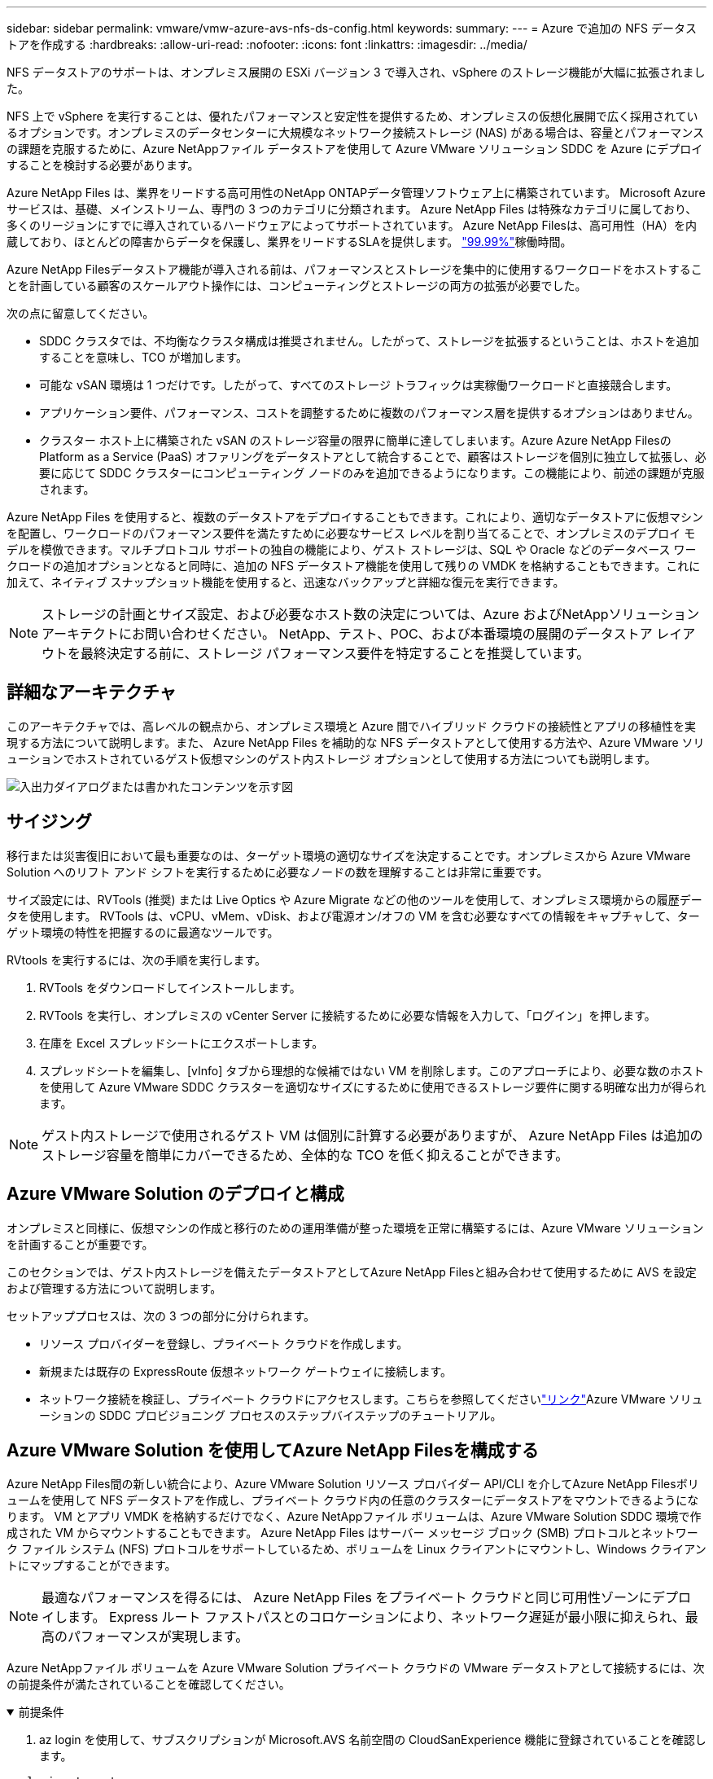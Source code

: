 ---
sidebar: sidebar 
permalink: vmware/vmw-azure-avs-nfs-ds-config.html 
keywords:  
summary:  
---
= Azure で追加の NFS データストアを作成する
:hardbreaks:
:allow-uri-read: 
:nofooter: 
:icons: font
:linkattrs: 
:imagesdir: ../media/


[role="lead"]
NFS データストアのサポートは、オンプレミス展開の ESXi バージョン 3 で導入され、vSphere のストレージ機能が大幅に拡張されました。

NFS 上で vSphere を実行することは、優れたパフォーマンスと安定性を提供するため、オンプレミスの仮想化展開で広く採用されているオプションです。オンプレミスのデータセンターに大規模なネットワーク接続ストレージ (NAS) がある場合は、容量とパフォーマンスの課題を克服するために、Azure NetAppファイル データストアを使用して Azure VMware ソリューション SDDC を Azure にデプロイすることを検討する必要があります。

Azure NetApp Files は、業界をリードする高可用性のNetApp ONTAPデータ管理ソフトウェア上に構築されています。  Microsoft Azure サービスは、基礎、メインストリーム、専門の 3 つのカテゴリに分類されます。  Azure NetApp Files は特殊なカテゴリに属しており、多くのリージョンにすでに導入されているハードウェアによってサポートされています。  Azure NetApp Filesは、高可用性（HA）を内蔵しており、ほとんどの障害からデータを保護し、業界をリードするSLAを提供します。 https://azure.microsoft.com/support/legal/sla/netapp/v1_1/["99.99%"^]稼働時間。

Azure NetApp Filesデータストア機能が導入される前は、パフォーマンスとストレージを集中的に使用するワークロードをホストすることを計画している顧客のスケールアウト操作には、コンピューティングとストレージの両方の拡張が必要でした。

次の点に留意してください。

* SDDC クラスタでは、不均衡なクラスタ構成は推奨されません。したがって、ストレージを拡張するということは、ホストを追加することを意味し、TCO が増加します。
* 可能な vSAN 環境は 1 つだけです。したがって、すべてのストレージ トラフィックは実稼働ワークロードと直接競合します。
* アプリケーション要件、パフォーマンス、コストを調整するために複数のパフォーマンス層を提供するオプションはありません。
* クラスター ホスト上に構築された vSAN のストレージ容量の限界に簡単に達してしまいます。Azure Azure NetApp FilesのPlatform as a Service (PaaS) オファリングをデータストアとして統合することで、顧客はストレージを個別に独立して拡張し、必要に応じて SDDC クラスターにコンピューティング ノードのみを追加できるようになります。この機能により、前述の課題が克服されます。


Azure NetApp Files を使用すると、複数のデータストアをデプロイすることもできます。これにより、適切なデータストアに仮想マシンを配置し、ワークロードのパフォーマンス要件を満たすために必要なサービス レベルを割り当てることで、オンプレミスのデプロイ モデルを模倣できます。マルチプロトコル サポートの独自の機能により、ゲスト ストレージは、SQL や Oracle などのデータベース ワークロードの追加オプションとなると同時に、追加の NFS データストア機能を使用して残りの VMDK を格納することもできます。これに加えて、ネイティブ スナップショット機能を使用すると、迅速なバックアップと詳細な復元を実行できます。


NOTE: ストレージの計画とサイズ設定、および必要なホスト数の決定については、Azure およびNetAppソリューション アーキテクトにお問い合わせください。  NetApp、テスト、POC、および本番環境の展開のデータストア レイアウトを最終決定する前に、ストレージ パフォーマンス要件を特定することを推奨しています。



== 詳細なアーキテクチャ

このアーキテクチャでは、高レベルの観点から、オンプレミス環境と Azure 間でハイブリッド クラウドの接続性とアプリの移植性を実現する方法について説明します。また、 Azure NetApp Files を補助的な NFS データストアとして使用する方法や、Azure VMware ソリューションでホストされているゲスト仮想マシンのゲスト内ストレージ オプションとして使用する方法についても説明します。

image:vmware-dr-001.png["入出力ダイアログまたは書かれたコンテンツを示す図"]



== サイジング

移行または災害復旧において最も重要なのは、ターゲット環境の適切なサイズを決定することです。オンプレミスから Azure VMware Solution へのリフト アンド シフトを実行するために必要なノードの数を理解することは非常に重要です。

サイズ設定には、RVTools (推奨) または Live Optics や Azure Migrate などの他のツールを使用して、オンプレミス環境からの履歴データを使用します。  RVTools は、vCPU、vMem、vDisk、および電源オン/オフの VM を含む必要なすべての情報をキャプチャして、ターゲット環境の特性を把握するのに最適なツールです。

RVtools を実行するには、次の手順を実行します。

. RVTools をダウンロードしてインストールします。
. RVTools を実行し、オンプレミスの vCenter Server に接続するために必要な情報を入力して、「ログイン」を押します。
. 在庫を Excel スプレッドシートにエクスポートします。
. スプレッドシートを編集し、[vInfo] タブから理想的な候補ではない VM を削除します。このアプローチにより、必要な数のホストを使用して Azure VMware SDDC クラスターを適切なサイズにするために使用できるストレージ要件に関する明確な出力が得られます。



NOTE: ゲスト内ストレージで使用されるゲスト VM は個別に計算する必要がありますが、 Azure NetApp Files は追加のストレージ容量を簡単にカバーできるため、全体的な TCO を低く抑えることができます。



== Azure VMware Solution のデプロイと構成

オンプレミスと同様に、仮想マシンの作成と移行のための運用準備が整った環境を正常に構築するには、Azure VMware ソリューションを計画することが重要です。

このセクションでは、ゲスト内ストレージを備えたデータストアとしてAzure NetApp Filesと組み合わせて使用するために AVS を設定および管理する方法について説明します。

セットアッププロセスは、次の 3 つの部分に分けられます。

* リソース プロバイダーを登録し、プライベート クラウドを作成します。
* 新規または既存の ExpressRoute 仮想ネットワーク ゲートウェイに接続します。
* ネットワーク接続を検証し、プライベート クラウドにアクセスします。こちらを参照してくださいlink:vmw-azure-avs-overview.html["リンク"^]Azure VMware ソリューションの SDDC プロビジョニング プロセスのステップバイステップのチュートリアル。




== Azure VMware Solution を使用してAzure NetApp Filesを構成する

Azure NetApp Files間の新しい統合により、Azure VMware Solution リソース プロバイダー API/CLI を介してAzure NetApp Filesボリュームを使用して NFS データストアを作成し、プライベート クラウド内の任意のクラスターにデータストアをマウントできるようになります。  VM とアプリ VMDK を格納するだけでなく、Azure NetAppファイル ボリュームは、Azure VMware Solution SDDC 環境で作成された VM からマウントすることもできます。  Azure NetApp Files はサーバー メッセージ ブロック (SMB) プロトコルとネットワーク ファイル システム (NFS) プロトコルをサポートしているため、ボリュームを Linux クライアントにマウントし、Windows クライアントにマップすることができます。


NOTE: 最適なパフォーマンスを得るには、 Azure NetApp Files をプライベート クラウドと同じ可用性ゾーンにデプロイします。  Express ルート ファストパスとのコロケーションにより、ネットワーク遅延が最小限に抑えられ、最高のパフォーマンスが実現します。

Azure NetAppファイル ボリュームを Azure VMware Solution プライベート クラウドの VMware データストアとして接続するには、次の前提条件が満たされていることを確認してください。

.前提条件
[%collapsible%open]
====
. az login を使用して、サブスクリプションが Microsoft.AVS 名前空間の CloudSanExperience 機能に登録されていることを確認します。


....
az login –tenant xcvxcvxc- vxcv- xcvx- cvxc- vxcvxcvxcv
az feature show --name "CloudSanExperience" --namespace "Microsoft.AVS"
....
. 登録されていない場合は登録してください。


....
az feature register --name "CloudSanExperience" --namespace "Microsoft.AVS"
....

NOTE: 登録が完了するまでに約 15 分かかります。

. 登録のステータスを確認するには、次のコマンドを実行します。


....
az feature show --name "CloudSanExperience" --namespace "Microsoft.AVS" --query properties.state
....
. 登録が中間状態で 15 分以上停止している場合は、フラグを登録解除してから再登録してください。


....
az feature unregister --name "CloudSanExperience" --namespace "Microsoft.AVS"
az feature register --name "CloudSanExperience" --namespace "Microsoft.AVS"
....
. サブスクリプションが Microsoft.AVS 名前空間の AnfDatastoreExperience 機能に登録されていることを確認します。


....
az feature show --name "AnfDatastoreExperience" --namespace "Microsoft.AVS" --query properties.state
....
. VMware 拡張機能がインストールされていることを確認します。


....
az extension show --name vmware
....
. 拡張機能がすでにインストールされている場合は、バージョンが 3.0.0 であることを確認してください。古いバージョンがインストールされている場合は、拡張機能を更新してください。


....
az extension update --name vmware
....
. 拡張機能がまだインストールされていない場合は、インストールしてください。


....
az extension add --name vmware
....
====
.Azure NetApp Filesボリュームを作成してマウントする
[%collapsible%open]
====
. Azure Portal にログインし、 Azure NetApp Files にアクセスします。 Azure NetApp Filesサービスへのアクセスを確認し、 Azure NetApp Filesリソース プロバイダーを登録するには、 `az provider register` `--namespace Microsoft.NetApp –wait`指示。登録後、 NetAppアカウントを作成します。こちらを参照してください https://docs.microsoft.com/en-us/azure/azure-netapp-files/azure-netapp-files-create-netapp-account["リンク"^]詳細な手順については、こちらをご覧ください。


image:vmware-dr-002.png["入出力ダイアログまたは書かれたコンテンツを示す図"]

. NetAppアカウントを作成したら、必要なサービス レベルとサイズで容量プールを設定します。詳細については、こちらを参照してください。 https://docs.microsoft.com/en-us/azure/azure-netapp-files/azure-netapp-files-set-up-capacity-pool["リンク"^] 。


image:vmware-dr-003.png["入出力ダイアログまたは書かれたコンテンツを示す図"]

|===
| 覚えておくべきポイント 


 a| 
* NFSv3 は、 Azure NetApp Files上のデータストアでサポートされています。
* 容量制限のあるワークロードには Premium または Standard 層を使用し、必要に応じて、デフォルトの vSAN ストレージを補完しながら、パフォーマンス制限のあるワークロードには Ultra 層を使用します。


|===
. Azure NetApp Filesの委任されたサブネットを構成し、ボリュームを作成するときにこのサブネットを指定します。委任されたサブネットを作成する詳細な手順については、こちらを参照してください。 https://docs.microsoft.com/en-us/azure/azure-netapp-files/azure-netapp-files-delegate-subnet["リンク"^] 。
. 容量プール ブレードのボリューム ブレードを使用して、データストアの NFS ボリュームを追加します。


image:vmware-dr-004.png["入出力ダイアログまたは書かれたコンテンツを示す図"]

Azure NetApp Filesボリュームのパフォーマンスをサイズまたはクォータ別に確認するには、以下を参照してください。link:https://docs.microsoft.com/en-us/azure/azure-netapp-files/azure-netapp-files-performance-considerations["Azure NetApp Files のパフォーマンスに関する考慮事項"^] 。

====
.Azure NetAppファイル データストアをプライベート クラウドに追加する
[%collapsible%open]
====

NOTE: Azure NetApp Filesボリュームは、Azure Portal を使用してプライベート クラウドに接続できます。これに従ってくださいlink:https://learn.microsoft.com/en-us/azure/azure-vmware/attach-azure-netapp-files-to-azure-vmware-solution-hosts?tabs=azure-portal["Microsoftからのリンク"]Azure Portal を使用して Azure NetApp Files データストアをマウントする手順について説明します。

Azure NetAppファイル データストアをプライベート クラウドに追加するには、次の手順を実行します。

. 必要な機能が登録されたら、適切なコマンドを実行して、NFS データストアを Azure VMware Solution プライベート クラウド クラスターに接続します。
. Azure VMware Solution プライベート クラウド クラスター内の既存の ANF ボリュームを使用してデータストアを作成します。


....
C:\Users\niyaz>az vmware datastore netapp-volume create --name ANFRecoDSU002 --resource-group anfavsval2 --cluster Cluster-1 --private-cloud ANFDataClus --volume-id /subscriptions/0efa2dfb-917c-4497-b56a-b3f4eadb8111/resourceGroups/anfavsval2/providers/Microsoft.NetApp/netAppAccounts/anfdatastoreacct/capacityPools/anfrecodsu/volumes/anfrecodsU002
{
  "diskPoolVolume": null,
  "id": "/subscriptions/0efa2dfb-917c-4497-b56a-b3f4eadb8111/resourceGroups/anfavsval2/providers/Microsoft.AVS/privateClouds/ANFDataClus/clusters/Cluster-1/datastores/ANFRecoDSU002",
  "name": "ANFRecoDSU002",
  "netAppVolume": {
    "id": "/subscriptions/0efa2dfb-917c-4497-b56a-b3f4eadb8111/resourceGroups/anfavsval2/providers/Microsoft.NetApp/netAppAccounts/anfdatastoreacct/capacityPools/anfrecodsu/volumes/anfrecodsU002",
    "resourceGroup": "anfavsval2"
  },
  "provisioningState": "Succeeded",
  "resourceGroup": "anfavsval2",
  "type": "Microsoft.AVS/privateClouds/clusters/datastores"
}

. List all the datastores in a private cloud cluster.

....
  C:\Users\niyaz>az vmware データストア リスト --resource-group anfavsval2 --cluster Cluster-1 --private-cloud ANFDataClus [ { "diskPoolVolume": null, "id": "/subscriptions/0efa2dfb-917c-4497-b56a-b3f4eadb8111/resourceGroups/anfavsval2/providers/Microsoft.AVS/privateClouds/ANFDataClus/clusters/Cluster-1/datastores/ANFRecoDS001", "name": "ANFRecoDS001", "netAppVolume": { "id": "/subscriptions/0efa2dfb-917c-4497-b56a-b3f4eadb8111/resourceGroups/anfavsval2/providers/Microsoft. NetApp/netAppAccounts/anfdatastoreacct/capacityPools/anfrecods/volumes/ANFRecoDS001", "resourceGroup": "anfavsval2" }, "provisioningState": "Succeeded", "resourceGroup": "anfavsval2", "type": "Microsoft.AVS/privateClouds/clusters/datastores" }, { "diskPoolVolume": null, "id": "/subscriptions/0efa2dfb-917c-4497-b56a-b3f4eadb8111/resourceGroups/anfavsval2/providers/Microsoft.AVS/privateClouds/ANFDataClus/clusters/Cluster-1/datastores/ANFRecoDSU002", "name": "ANFRecoDSU002", "netAppVolume": { "id": "/subscriptions/0efa2dfb-917c-4497-b56a-b3f4eadb8111/resourceGroups/anfavsval2/providers/Microsoft. NetApp/netAppAccounts/anfdatastoreacct/capacityPools/anfrecodsu/volumes/anfrecodsU002", "resourceGroup": "anfavsval2" }, "provisioningState": "Succeeded", "resourceGroup": "anfavsval2", "type": "Microsoft.AVS/privateClouds/clusters/datastores" } ]

. 必要な接続が確立されると、ボリュームはデータストアとしてマウントされます。


image:vmware-dr-005.png["入出力ダイアログまたは書かれたコンテンツを示す図"]

====


== サイズとパフォーマンスの最適化

Azure NetApp Files は、Standard (1 テラバイトあたり 16 MBps)、Premium (1 テラバイトあたり 64 MBps)、Ultra (1 テラバイトあたり 128 MBps) の 3 つのサービス レベルをサポートしています。適切なボリューム サイズをプロビジョニングすることは、データベース ワークロードのパフォーマンスを最適化するために重要です。Azure NetApp Filesでは、ボリュームのパフォーマンスとスループットの制限は次の要因に基づいて決まります。

* ボリュームが属する容量プールのサービス レベル
* ボリュームに割り当てられたクォータ
* 容量プールのサービス品質 (QoS) タイプ (自動または手動)


image:vmware-dr-006.png["入出力ダイアログまたは書かれたコンテンツを示す図"]

詳細については、以下を参照してください。  https://docs.microsoft.com/en-us/azure/azure-netapp-files/azure-netapp-files-service-levels["Azure NetApp Filesのサービス レベル"^] 。

こちらを参照してくださいlink:https://learn.microsoft.com/en-us/azure/azure-netapp-files/performance-benchmarks-azure-vmware-solution["Microsoftからのリンク"]サイズ設定の演習中に使用できる詳細なパフォーマンス ベンチマーク。

|===
| 覚えておくべきポイント 


 a| 
* 最適な容量とパフォーマンスを得るには、データストア ボリュームに Premium または Standard 層を使用します。パフォーマンスが必要な場合は、Ultra 層を使用できます。
* ゲスト マウント要件の場合は Premium または Ultra レベルを使用し、ゲスト VM のファイル共有要件の場合は Standard または Premium レベルのボリュームを使用します。


|===


== パフォーマンスに関する考慮事項

NFS バージョン 3 では、ESXi ホストと単一のストレージ ターゲット間の接続にアクティブなパイプが 1 つしかないことを理解することが重要です。つまり、フェイルオーバーに使用できる代替接続が存在する場合でも、単一のデータストアと基盤となるストレージの帯域幅は、単一の接続で提供できるものに制限されます。

Azure NetApp Filesボリュームで利用可能な帯域幅をさらに活用するには、ESXi ホストにストレージ ターゲットへの複数の接続が必要です。この問題を解決するには、複数のデータストアを構成し、各データストアで ESXi ホストとストレージ間の個別の接続を使用します。

より高い帯域幅を得るには、ベストプラクティスとして、複数の ANF ボリュームを使用して複数のデータストアを作成し、VMDK を作成し、論理ボリュームを VMDK 全体にストライプ化します。

こちらを参照してくださいlink:https://learn.microsoft.com/en-us/azure/azure-netapp-files/performance-benchmarks-azure-vmware-solution["Microsoftからのリンク"]サイズ設定の演習中に使用できる詳細なパフォーマンス ベンチマーク。

|===
| 覚えておくべきポイント 


 a| 
* Azure VMware ソリューションでは、既定で 8 つの NFS データストアが許可されます。これはサポート リクエストを通じて増やすことができます。
* ER ファストパスと Ultra SKU を併用して、より高い帯域幅とより低いレイテンシを実現します。詳細情報
* Azure NetAppファイルの「基本」ネットワーク機能では、Azure VMware Solution からの接続は、ExpressRoute 回線と ExpressRoute ゲートウェイの帯域幅によって制限されます。
* 「Standard」ネットワーク機能を備えたAzure NetApp Filesボリュームでは、ExpressRoute FastPath がサポートされます。有効にすると、FastPath はゲートウェイをバイパスしてネットワーク トラフィックをAzure NetApp Filesボリュームに直接送信し、より高い帯域幅とより低い待機時間を実現します。


|===


== データストアのサイズを増やす

ボリュームの再形成と動的なサービス レベルの変更は、SDDC に対して完全に透過的です。  Azure NetApp Filesでは、これらの機能により、継続的なパフォーマンス、容量、コストの最適化が実現します。 Azure Portal または CLI を使用してボリュームのサイズを変更し、NFS データストアのサイズを増やします。完了したら、vCenter にアクセスし、データストア タブに移動して適切なデータストアを右クリックし、「容量情報の更新」を選択します。このアプローチを使用すると、ダウンタイムなしでデータストアの容量を増やし、データストアのパフォーマンスを動的に向上させることができます。このプロセスもアプリケーションに対して完全に透過的です。

|===
| 覚えておくべきポイント 


 a| 
* ボリュームの再形成と動的サービス レベル機能により、安定した状態のワークロードに合わせてサイズを設定することでコストを最適化し、過剰プロビジョニングを回避できます。
* VAAI が無効になっています。


|===


== ワークロード

.移住
[%collapsible%open]
====
最も一般的なユースケースの 1 つは移行です。 VMware HCX または vMotion を使用してオンプレミスの VM を移動します。あるいは、Rivermeadow を使用して VM をAzure NetApp Filesデータストアに移行することもできます。

====
.データ保護
[%collapsible%open]
====
VM のバックアップと迅速な回復は、ANF データストアの大きな強みの 1 つです。スナップショット コピーを使用すると、パフォーマンスに影響を与えずに VM またはデータストアのクイック コピーを作成し、それを Azure ストレージに送信して長期的なデータ保護を行うか、クロス リージョン レプリケーションを使用してセカンダリ リージョンに送信して災害復旧を行うことができます。このアプローチでは、変更された情報のみを保存することで、ストレージスペースとネットワーク帯域幅を最小限に抑えます。

一般的な保護にはAzure NetApp Filesスナップショット コピーを使用し、ゲスト VM 上に存在する SQL Server や Oracle などのトランザクション データを保護するためにアプリケーション ツールを使用します。これらのスナップショット コピーは VMware (一貫性) スナップショットとは異なり、長期的な保護に適しています。


NOTE: ANF データストアでは、「新しいボリュームに復元」オプションを使用してデータストア ボリューム全体のクローンを作成し、復元されたボリュームを AVS SDDC 内のホストに別のデータストアとしてマウントできます。データストアをマウントすると、その中の VM は、個別にクローン作成された VM であるかのように登録、再構成、カスタマイズできるようになります。

.仮想マシンのBlueXP backup and recovery
[%collapsible%open]
=====
BlueXP backup and recoveryでは、 vCenter 上の vSphere Web クライアント GUI が提供され、バックアップ ポリシーを通じて Azure VMware Solution 仮想マシンと Azure NetAppファイル データストアを保護します。これらのポリシーでは、スケジュール、保持期間、その他の機能を定義できます。  BlueXP backup and recovery機能は、実行コマンドを使用して展開できます。

セットアップと保護ポリシーは、次の手順を実行してインストールできます。

. 実行コマンドを使用して、Azure VMware Solution プライベート クラウドの仮想マシン用のBlueXP backup and recoveryをインストールします。
. クラウド サブスクリプションの資格情報 (クライアントとシークレット値) を追加し、保護するリソースが含まれるクラウド サブスクリプション アカウント (NetAppアカウントと関連付けられたリソース グループ) を追加します。
. リソース グループ バックアップの保持期間、頻度、その他の設定を管理する 1 つ以上のバックアップ ポリシーを作成します。
. バックアップ ポリシーで保護する必要がある 1 つ以上のリソースを追加するためのコンテナーを作成します。
. 障害が発生した場合は、VM 全体または特定の個別の VMDK を同じ場所に復元します。



NOTE: Azure NetApp Filesスナップショット テクノロジーにより、バックアップと復元が非常に高速になります。

image:vmware-dr-007.png["入出力ダイアログまたは書かれたコンテンツを示す図"]

=====
.Azure NetApp Files、JetStream DR、Azure VMware Solution を使用した災害復旧
[%collapsible%open]
=====
クラウドへの災害復旧は、サイトの停止やデータ破損イベント (ランサムウェアなど) からワークロードを保護する、回復力がありコスト効率に優れた方法です。  VMware VAIO フレームワークを使用すると、オンプレミスの VMware ワークロードを Azure Blob ストレージに複製して回復できるため、データ損失を最小限に抑えるか、ほぼゼロにすることができ、RTO はほぼゼロになります。  JetStream DR を使用すると、オンプレミスから AVS、具体的にはAzure NetApp Filesに複製されたワークロードをシームレスに回復できます。  DR サイトでの最小限のリソースとコスト効率の高いクラウド ストレージを使用することで、コスト効率の高い災害復旧が可能になります。  JetStream DR は、Azure Blob Storage を介して ANF データストアへのリカバリを自動化します。  JetStream DR は、ネットワーク マッピングに従って、独立した VM または関連する VM のグループをリカバリ サイト インフラストラクチャに復元し、ランサムウェア保護のためのポイントインタイム リカバリを提供します。

link:vmw-azure-avs-dr-jetstream.html["ANF、JetStream、AVS を使用した DR ソリューション"] 。

=====
====